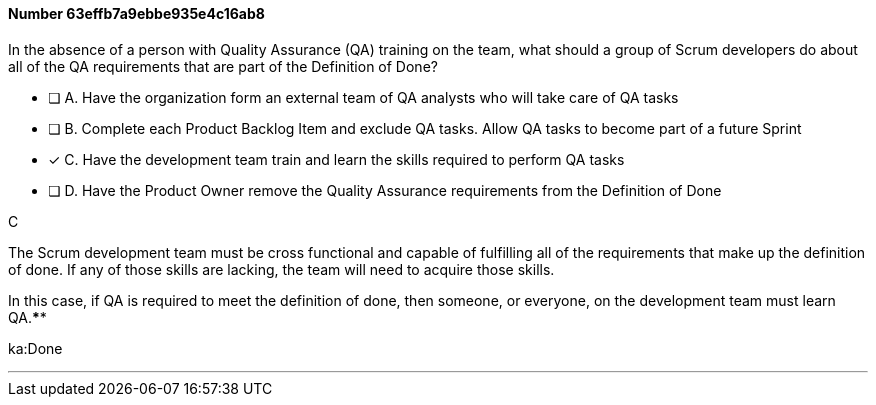 
[.question]
==== Number 63effb7a9ebbe935e4c16ab8

****

[.query]
In the absence of a person with Quality Assurance (QA) training on the team, what should a group of Scrum developers do about all of the QA requirements that are part of the Definition of Done?

[.list]
* [ ] A. Have the organization form an external team of QA analysts who will take care of QA tasks
* [ ] B. Complete each Product Backlog Item and exclude QA tasks. Allow QA tasks to become part of a future Sprint
* [*] C. Have the development team train and learn the skills required to perform QA tasks
* [ ] D. Have the Product Owner remove the Quality Assurance requirements from the Definition of Done
****

[.answer]
C

[.explanation]
The Scrum development team must be cross functional and capable of fulfilling all of the requirements that make up the definition of done. If any of those skills are lacking, the team will need to acquire those skills. 

In this case, if QA is required to meet the definition of done, then someone, or everyone, on the development team must learn QA.****

[.ka]
ka:Done

'''

